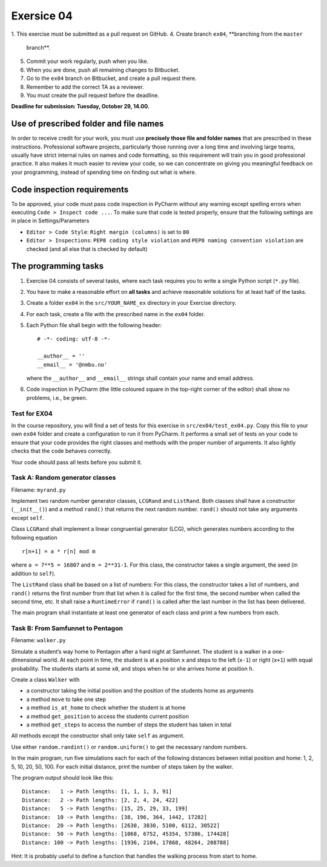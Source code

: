 Exersice 04
===========

1. This exercise must be submitted as a pull request on GitHub.
4. Create branch ``ex04``, **branching from the ``master``
   branch**.
5. Commit your work regularly, push when you like.
6. When you are done, push all remaining changes to Bitbucket.
7. Go to the ``ex04`` branch on Bitbucket, and create a pull
   request there.
8. Remember to add the correct TA as a reviewer.
9. You must create the pull request before the deadline.

**Deadline for submission: Tuesday, October 29, 14.00.**

Use of prescribed folder and file names
---------------------------------------

In order to receive credit for your work, you must use **precisely those
file and folder names** that are prescribed in these instructions.
Professional software projects, particularly those running over a long
time and involving large teams, usually have strict internal rules on
names and code formatting, so this requirement will train you in good
professional practice. It also makes it much easier to review your code,
so we can concentrate on giving you meaningful feedback on your
programming, instead of spending time on finding out what is where.

Code inspection requirements
----------------------------

To be approved, your code must pass code inspection in PyCharm without
any warning except spelling errors when executing
``Code > Inspect code ...``. To make sure that code is tested properly,
ensure that the following settings are in place in Settings/Parameters

-  ``Editor > Code Style``: ``Right margin (columns)`` is set to ``80``
-  ``Editor > Inspections``: ``PEP8 coding style violation`` and
   ``PEP8 naming convention violation`` are checked (and all else that
   is checked by default)

The programming tasks
---------------------

1. Exercise 04 consists of several tasks, where each task requires you
   to write a single Python script (``*.py`` file).
2. You have to make a reasonable effort on **all tasks** and achieve
   reasonable solutions for at least half of the tasks.
3. Create a folder ``ex04`` in the ``src/YOUR_NAME_ex`` directory in 
   your Exercise directory.
4. For each task, create a file with the prescribed name in the
   ``ex04`` folder.
5. Each Python file shall begin with the following header:

   ::

       # -*- coding: utf-8 -*-

       __author__ = ''
       __email__ = '@nmbu.no'

   where the ``__author__`` and ``__email__`` strings shall contain your
   name and email address.

6. Code inspection in PyCharm (the little coloured square in the
   top-right corner of the editor) shall show no problems, i.e., be
   green.

Test for EX04
~~~~~~~~~~~~~

In the course repository, you will find a set of tests for this exercise
in ``src/ex04/test_ex04.py``. Copy this file to your own
``ex04`` folder and create a configuration to run it from
PyCharm. It performs a small set of tests on your code to ensure that
your code provides the right classes and methods with the proper number
of arguments. It also lightly checks that the code behaves correctly.

Your code should pass all tests before you submit it.

Task A: Random generator classes
~~~~~~~~~~~~~~~~~~~~~~~~~~~~~~~~

Filename: ``myrand.py``

Implement two random number generator classes, ``LCGRand`` and
``ListRand``. Both classes shall have a constructor (``__init__()``) and
a method ``rand()`` that returns the next random number. ``rand()``
should not take any arguments except ``self``.

Class ``LCGRand`` shall implement a linear congruential generator (LCG),
which generates numbers according to the following equation

::

   r[n+1] = a * r[n] mod m

where ``a = 7**5 = 16807`` and ``m = 2**31-1``. For this class, the
constructor takes a single argument, the seed (in addition to ``self``).

The ``ListRand`` class shall be based on a list of numbers: For this
class, the constructor takes a list of numbers, and ``rand()`` returns
the first number from that list when it is called for the first time,
the second number when called the second time, etc. It shall raise a
``RuntimeError`` if ``rand()`` is called after the last number in the
list has been delivered.

The main program shall instantiate at least one generator of each class
and print a few numbers from each.

Task B: From Samfunnet to Pentagon
~~~~~~~~~~~~~~~~~~~~~~~~~~~~~~~~~~

Filename: ``walker.py``

Simulate a student’s way home to Pentagon after a hard night at
Samfunnet. The student is a walker in a one-dimensional world. At each
point in time, the student is at a position ``x`` and steps to the left
(``x-1``) or right (``x+1``) with equal probability. The students starts
at some ``x0``, and stops when he or she arrives home at position ``h``.

Create a class ``Walker`` with

-  a constructor taking the initial position and the position of the
   students home as arguments
-  a method ``move`` to take one step
-  a method ``is_at_home`` to check whether the student is at home
-  a method ``get_position`` to access the students current position
-  a method ``get_steps`` to access the number of steps the student has
   taken in total

All methods except the constructor shall only take ``self`` as argument.

Use either ``random.randint()`` or ``random.uniform()`` to get the
necessary random numbers.

In the main program, run five simulations each for each of the following
distances between initial position and home: 1, 2, 5, 10, 20, 50, 100.
For each initial distance, print the number of steps taken by the
walker.

The program output should look like this:

::

   Distance:   1 -> Path lengths: [1, 1, 1, 3, 91]
   Distance:   2 -> Path lengths: [2, 2, 4, 24, 422]
   Distance:   5 -> Path lengths: [15, 25, 29, 33, 199]
   Distance:  10 -> Path lengths: [38, 196, 364, 1442, 17282]
   Distance:  20 -> Path lengths: [2630, 3830, 5100, 6112, 30522]
   Distance:  50 -> Path lengths: [1068, 6752, 45354, 57386, 174428]
   Distance: 100 -> Path lengths: [1936, 2104, 17868, 48264, 208788]

Hint: It is probably useful to define a function that handles the
walking process from start to home.
